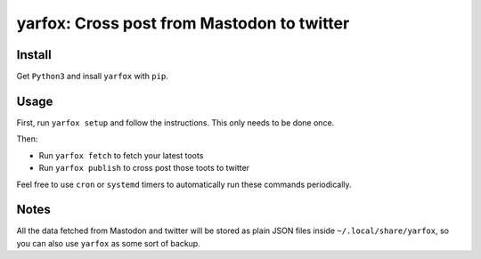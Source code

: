 yarfox: Cross post from Mastodon to twitter
===========================================

Install
-------

Get ``Python3`` and insall ``yarfox`` with ``pip``.

Usage
-----

First, run ``yarfox setup`` and follow the instructions. This only needs to be done once.

Then:

* Run ``yarfox fetch`` to fetch your latest toots
* Run ``yarfox publish`` to cross post those toots to twitter

Feel free to use ``cron`` or ``systemd`` timers to automatically run these commands periodically.


Notes
-----

All the data fetched from Mastodon and twitter will be stored as plain JSON files inside ``~/.local/share/yarfox``, so you can
also use ``yarfox`` as some sort of backup.
